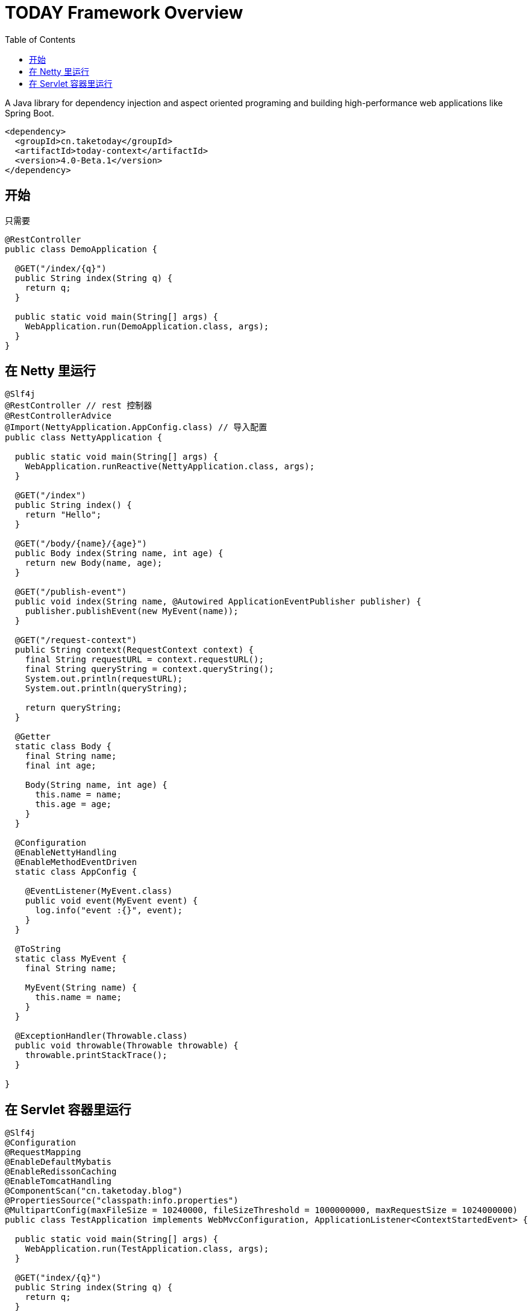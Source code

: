 [[overview]]
= TODAY Framework Overview
:toc: left
:toclevels: 1
:docinfo1:

[[overview-getting-started]]

A Java library for dependency injection and aspect oriented programing and building high-performance web applications like Spring Boot.

[source,xml]
----
<dependency>
  <groupId>cn.taketoday</groupId>
  <artifactId>today-context</artifactId>
  <version>4.0-Beta.1</version>
</dependency>
----

== 开始

只需要

[source,java]
----
@RestController
public class DemoApplication {

  @GET("/index/{q}")
  public String index(String q) {
    return q;
  }

  public static void main(String[] args) {
    WebApplication.run(DemoApplication.class, args);
  }
}
----

== 在 Netty 里运行

[source,java]
----
@Slf4j
@RestController // rest 控制器
@RestControllerAdvice
@Import(NettyApplication.AppConfig.class) // 导入配置
public class NettyApplication {

  public static void main(String[] args) {
    WebApplication.runReactive(NettyApplication.class, args);
  }

  @GET("/index")
  public String index() {
    return "Hello";
  }

  @GET("/body/{name}/{age}")
  public Body index(String name, int age) {
    return new Body(name, age);
  }

  @GET("/publish-event")
  public void index(String name, @Autowired ApplicationEventPublisher publisher) {
    publisher.publishEvent(new MyEvent(name));
  }

  @GET("/request-context")
  public String context(RequestContext context) {
    final String requestURL = context.requestURL();
    final String queryString = context.queryString();
    System.out.println(requestURL);
    System.out.println(queryString);

    return queryString;
  }

  @Getter
  static class Body {
    final String name;
    final int age;

    Body(String name, int age) {
      this.name = name;
      this.age = age;
    }
  }

  @Configuration
  @EnableNettyHandling
  @EnableMethodEventDriven
  static class AppConfig {

    @EventListener(MyEvent.class)
    public void event(MyEvent event) {
      log.info("event :{}", event);
    }
  }

  @ToString
  static class MyEvent {
    final String name;

    MyEvent(String name) {
      this.name = name;
    }
  }

  @ExceptionHandler(Throwable.class)
  public void throwable(Throwable throwable) {
    throwable.printStackTrace();
  }

}

----

== 在 Servlet 容器里运行

[source,java]
----
@Slf4j
@Configuration
@RequestMapping
@EnableDefaultMybatis
@EnableRedissonCaching
@EnableTomcatHandling
@ComponentScan("cn.taketoday.blog")
@PropertiesSource("classpath:info.properties")
@MultipartConfig(maxFileSize = 10240000, fileSizeThreshold = 1000000000, maxRequestSize = 1024000000)
public class TestApplication implements WebMvcConfiguration, ApplicationListener<ContextStartedEvent> {

  public static void main(String[] args) {
    WebApplication.run(TestApplication.class, args);
  }

  @GET("index/{q}")
  public String index(String q) {
    return q;
  }

  @Singleton
  @Profile("prod")
  public ResourceHandlerRegistry prodResourceMappingRegistry() {

    final ResourceHandlerRegistry registry = new ResourceHandlerRegistry();

    registry.addResourceMapping(LoginInterceptor.class)//
            .setPathPatterns("/assets/admin/**")//
            .setOrder(Ordered.HIGHEST_PRECEDENCE)//
            .addLocations("/assets/admin/");

    return registry;
  }

  @Singleton
  @Profile("dev")
  public ResourceHandlerRegistry devRsourceMappingRegistry(@Env("site.uploadPath") String upload,
                                                           @Env("site.assetsPath") String assetsPath) //
  {
    final ResourceHandlerRegistry registry = new ResourceHandlerRegistry();

    registry.addResourceMapping("/assets/**")//
            .addLocations(assetsPath);

    registry.addResourceMapping("/upload/**")//
            .addLocations(upload);

    registry.addResourceMapping("/logo.png")//
            .addLocations("file:///D:/dev/www.yhj.com/webapps/assets/images/logo.png");

    registry.addResourceMapping("/favicon.ico")//
            .addLocations("classpath:/favicon.ico");

    return registry;
  }

  @Override
  public void onApplicationEvent(ContextStartedEvent event) {
    log.info("----------------Application Started------------------");
  }
}
----
